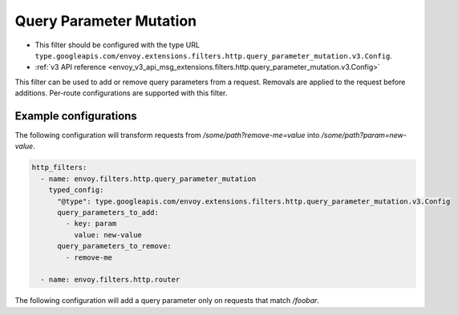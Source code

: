 .. _config_http_filters_query_parameter_mutation:

Query Parameter Mutation
========================

* This filter should be configured with the type URL ``type.googleapis.com/envoy.extensions.filters.http.query_parameter_mutation.v3.Config``.
* :ref:`v3 API reference <envoy_v3_api_msg_extensions.filters.http.query_parameter_mutation.v3.Config>`

This filter can be used to add or remove query parameters from a request. Removals are applied to the request before additions. Per-route
configurations are supported with this filter.

Example configurations
----------------------

The following configuration will transform requests from `/some/path?remove-me=value` into `/some/path?param=new-value`.

.. code-block:: yaml

  http_filters:
    - name: envoy.filters.http.query_parameter_mutation
      typed_config:
        "@type": type.googleapis.com/envoy.extensions.filters.http.query_parameter_mutation.v3.Config
        query_parameters_to_add:
          - key: param
            value: new-value
        query_parameters_to_remove:
          - remove-me

    - name: envoy.filters.http.router

The following configuration will add a query parameter only on requests that match `/foobar`.

.. code-block:: yaml
  route_config:
    virtual_hosts:
      - name: service
        domains: ["*"]
        routes:
          - match: { path: /foobar }
            route: { cluster: service1 }
            typed_per_filter_config:
              envoy.filters.http.query_parameter_mutation:
                "@type": type.googleapis.com/envoy.extensions.filters.http.query_parameter_mutation.v3.Config
                query_parameters_to_add:
                  - key: param
                    value: new-value
          - match: { path: / }
            route: { cluster: service2 }

  http_filters:
    - name: envoy.filters.http.query_parameter_mutation
    - name: envoy.filters.http.router
